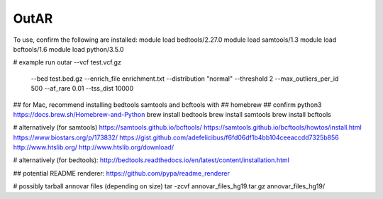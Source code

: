 OutAR
-----

To use, confirm the following are installed:
module load bedtools/2.27.0
module load samtools/1.3
module load bcftools/1.6
module load python/3.5.0

# example run
outar --vcf test.vcf.gz \
    --bed test.bed.gz \
    --enrich_file enrichment.txt \
    --distribution "normal" \
    --threshold 2 \
    --max_outliers_per_id 500 \
    --af_rare 0.01 \
    --tss_dist 10000


## for Mac, recommend installing bedtools samtools and bcftools with
## homebrew
## confirm python3 https://docs.brew.sh/Homebrew-and-Python
brew install bedtools
brew install samtools
brew install bcftools


# alternatively (for samtools)
https://samtools.github.io/bcftools/
https://samtools.github.io/bcftools/howtos/install.html
https://www.biostars.org/p/173832/
https://gist.github.com/adefelicibus/f6fd06df1b4bb104ceeaccdd7325b856
http://www.htslib.org/
http://www.htslib.org/download/

# alternatively (for bedtools):
http://bedtools.readthedocs.io/en/latest/content/installation.html


## potential README renderer:
https://github.com/pypa/readme_renderer

# possibly tarball annovar files (depending on size)
tar -zcvf annovar_files_hg19.tar.gz annovar_files_hg19/
